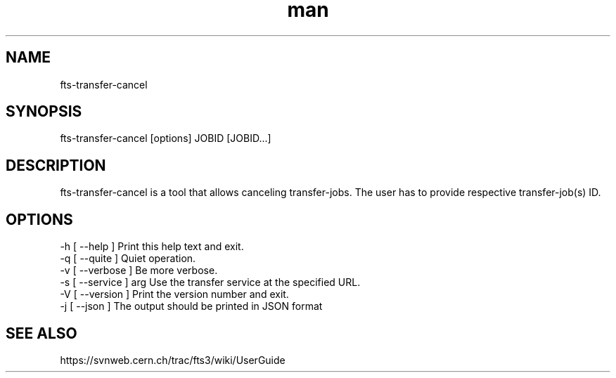.\" Manpage for fts-transfer-cancel.
.\" Contact michal.simon@cern.ch to correct errors or typos.
.TH man 1 "09 July 2012" "1.0" "fts-transfer-cancel man page"
.SH NAME
fts-transfer-cancel
.SH SYNOPSIS
fts-transfer-cancel [options] JOBID [JOBID...]
.SH DESCRIPTION
fts-transfer-cancel is a tool that allows canceling transfer-jobs. The user has to provide respective transfer-job(s) ID.  
.SH OPTIONS
  -h [ --help ]         Print this help text and exit.
  -q [ --quite ]        Quiet operation.
  -v [ --verbose ]      Be more verbose.
  -s [ --service ] arg  Use the transfer service at the specified URL.
  -V [ --version ]      Print the version number and exit.
  -j [ --json ]         The output should be printed in JSON format
.SH SEE ALSO
https://svnweb.cern.ch/trac/fts3/wiki/UserGuide